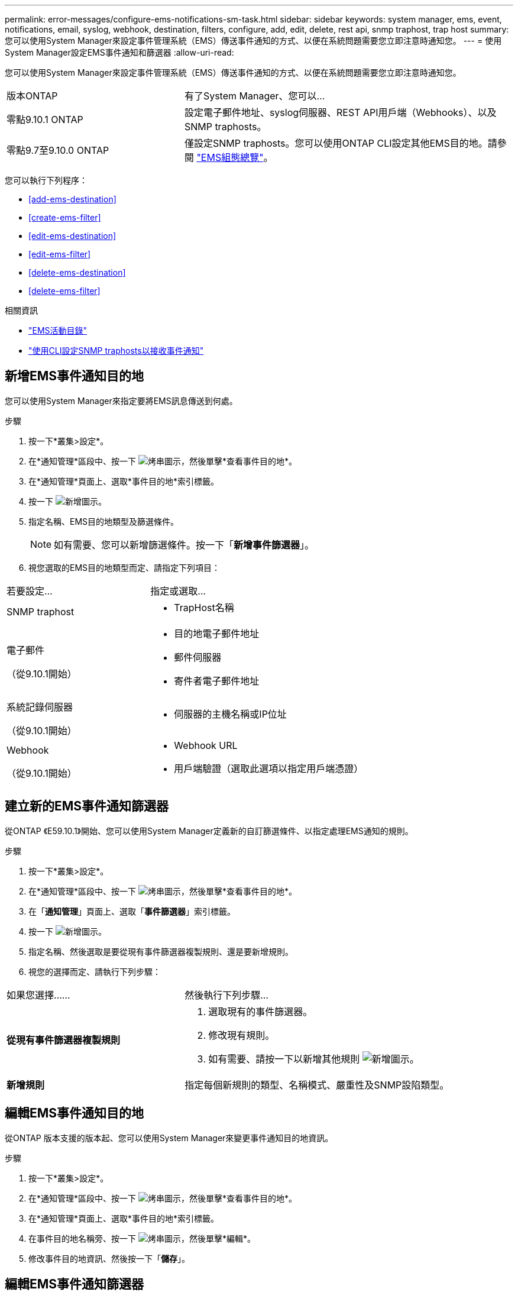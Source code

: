 ---
permalink: error-messages/configure-ems-notifications-sm-task.html 
sidebar: sidebar 
keywords: system manager, ems, event, notifications, email, syslog, webhook, destination, filters, configure, add, edit, delete, rest api, snmp traphost, trap host 
summary: 您可以使用System Manager來設定事件管理系統（EMS）傳送事件通知的方式、以便在系統問題需要您立即注意時通知您。 
---
= 使用System Manager設定EMS事件通知和篩選器
:allow-uri-read: 


[role="lead"]
您可以使用System Manager來設定事件管理系統（EMS）傳送事件通知的方式、以便在系統問題需要您立即注意時通知您。

[cols="35,65"]
|===


| 版本ONTAP | 有了System Manager、您可以... 


 a| 
零點9.10.1 ONTAP
 a| 
設定電子郵件地址、syslog伺服器、REST API用戶端（Webhooks）、以及SNMP traphosts。



 a| 
零點9.7至9.10.0 ONTAP
 a| 
僅設定SNMP traphosts。您可以使用ONTAP CLI設定其他EMS目的地。請參閱 link:index.html["EMS組態總覽"]。

|===
您可以執行下列程序：

* <<add-ems-destination>>
* <<create-ems-filter>>
* <<edit-ems-destination>>
* <<edit-ems-filter>>
* <<delete-ems-destination>>
* <<delete-ems-filter>>


.相關資訊
* https://library.netapp.com/ecm/ecm_get_file/ECMLP2876977["EMS活動目錄"]
* link:configure-snmp-traphosts-event-notifications-task.html["使用CLI設定SNMP traphosts以接收事件通知"]




== 新增EMS事件通知目的地

您可以使用System Manager來指定要將EMS訊息傳送到何處。

.步驟
. 按一下*叢集>設定*。
. 在*通知管理*區段中、按一下 image:../media/icon_kabob.gif["烤串圖示"]，然後單擊*查看事件目的地*。
. 在*通知管理*頁面上、選取*事件目的地*索引標籤。
. 按一下 image:../media/icon_add.gif["新增圖示"]。
. 指定名稱、EMS目的地類型及篩選條件。
+

NOTE: 如有需要、您可以新增篩選條件。按一下「*新增事件篩選器*」。

. 視您選取的EMS目的地類型而定、請指定下列項目：


[cols="40,60"]
|===


| 若要設定… | 指定或選取… 


 a| 
SNMP traphost
 a| 
* TrapHost名稱




 a| 
電子郵件

（從9.10.1開始）
 a| 
* 目的地電子郵件地址
* 郵件伺服器
* 寄件者電子郵件地址




 a| 
系統記錄伺服器

（從9.10.1開始）
 a| 
* 伺服器的主機名稱或IP位址




 a| 
Webhook

（從9.10.1開始）
 a| 
* Webhook URL
* 用戶端驗證（選取此選項以指定用戶端憑證）


|===


== 建立新的EMS事件通知篩選器

從ONTAP 《E59.10.1》開始、您可以使用System Manager定義新的自訂篩選條件、以指定處理EMS通知的規則。

.步驟
. 按一下*叢集>設定*。
. 在*通知管理*區段中、按一下 image:../media/icon_kabob.gif["烤串圖示"]，然後單擊*查看事件目的地*。
. 在「*通知管理*」頁面上、選取「*事件篩選器*」索引標籤。
. 按一下 image:../media/icon_add.gif["新增圖示"]。
. 指定名稱、然後選取是要從現有事件篩選器複製規則、還是要新增規則。
. 視您的選擇而定、請執行下列步驟：


[cols="40,60"]
|===


| 如果您選擇…… | 然後執行下列步驟… 


 a| 
*從現有事件篩選器複製規則*
 a| 
. 選取現有的事件篩選器。
. 修改現有規則。
. 如有需要、請按一下以新增其他規則 image:../media/icon_add.gif["新增圖示"]。




 a| 
*新增規則*
 a| 
指定每個新規則的類型、名稱模式、嚴重性及SNMP設陷類型。

|===


== 編輯EMS事件通知目的地

從ONTAP 版本支援的版本起、您可以使用System Manager來變更事件通知目的地資訊。

.步驟
. 按一下*叢集>設定*。
. 在*通知管理*區段中、按一下 image:../media/icon_kabob.gif["烤串圖示"]，然後單擊*查看事件目的地*。
. 在*通知管理*頁面上、選取*事件目的地*索引標籤。
. 在事件目的地名稱旁、按一下 image:../media/icon_kabob.gif["烤串圖示"]，然後單擊*編輯*。
. 修改事件目的地資訊、然後按一下「*儲存*」。




== 編輯EMS事件通知篩選器

從ONTAP 功能更新至功能更新至功能更新、您可以使用System Manager修改自訂的篩選條件、以變更事件通知的處理方式。


NOTE: 您無法修改系統定義的篩選條件。

.步驟
. 按一下*叢集>設定*。
. 在*通知管理*區段中、按一下 image:../media/icon_kabob.gif["烤串圖示"]，然後單擊*查看事件目的地*。
. 在「*通知管理*」頁面上、選取「*事件篩選器*」索引標籤。
. 在事件篩選器名稱旁、按一下 image:../media/icon_kabob.gif["烤串圖示"]，然後單擊*編輯*。
. 修改事件篩選器資訊、然後按一下「*儲存*」。




== 刪除EMS事件通知目的地

從ONTAP 《支援範本》（《支援範本》）9.10.1開始、您可以使用System Manager刪除EMS事件通知目的地。


NOTE: 您無法刪除SNMP目的地。

.步驟
. 按一下*叢集>設定*。
. 在*通知管理*區段中、按一下 image:../media/icon_kabob.gif["烤串圖示"]，然後單擊*查看事件目的地*。
. 在*通知管理*頁面上、選取*事件目的地*索引標籤。
. 在事件目的地名稱旁、按一下 image:../media/icon_kabob.gif["烤串圖示"]，然後單擊*刪除*。




== 刪除EMS事件通知篩選器

從《軟件及應用程式》（2019）9.10.1開始ONTAP 、您可以使用System Manager刪除自訂的篩選條件。


NOTE: 您無法刪除系統定義的篩選條件。

.步驟
. 按一下*叢集>設定*。
. 在*通知管理*區段中、按一下 image:../media/icon_kabob.gif["烤串圖示"]，然後單擊*查看事件目的地*。
. 在「*通知管理*」頁面上、選取「*事件篩選器*」索引標籤。
. 在事件篩選器名稱旁、按一下 image:../media/icon_kabob.gif["烤串圖示"]，然後單擊*刪除*。

